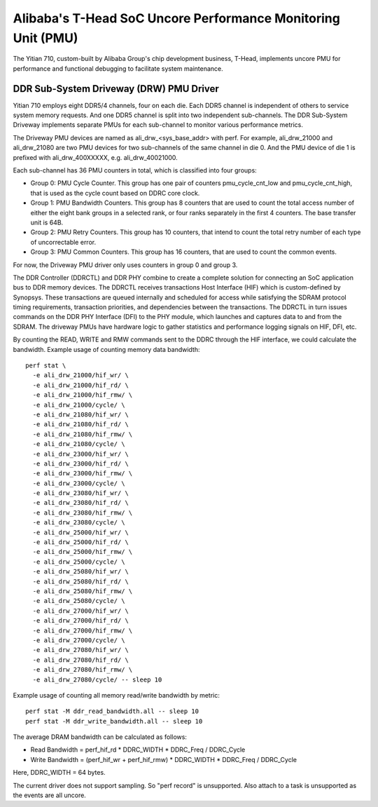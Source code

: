 =============================================================
Alibaba's T-Head SoC Uncore Performance Monitoring Unit (PMU)
=============================================================

The Yitian 710, custom-built by Alibaba Group's chip development business,
T-Head, implements uncore PMU for performance and functional debugging to
facilitate system maintenance.

DDR Sub-System Driveway (DRW) PMU Driver
=========================================

Yitian 710 employs eight DDR5/4 channels, four on each die. Each DDR5 channel
is independent of others to service system memory requests. And one DDR5
channel is split into two independent sub-channels. The DDR Sub-System Driveway
implements separate PMUs for each sub-channel to monitor various performance
metrics.

The Driveway PMU devices are named as ali_drw_<sys_base_addr> with perf.
For example, ali_drw_21000 and ali_drw_21080 are two PMU devices for two
sub-channels of the same channel in die 0. And the PMU device of die 1 is
prefixed with ali_drw_400XXXXX, e.g. ali_drw_40021000.

Each sub-channel has 36 PMU counters in total, which is classified into
four groups:

- Group 0: PMU Cycle Counter. This group has one pair of counters
  pmu_cycle_cnt_low and pmu_cycle_cnt_high, that is used as the cycle count
  based on DDRC core clock.

- Group 1: PMU Bandwidth Counters. This group has 8 counters that are used
  to count the total access number of either the eight bank groups in a
  selected rank, or four ranks separately in the first 4 counters. The base
  transfer unit is 64B.

- Group 2: PMU Retry Counters. This group has 10 counters, that intend to
  count the total retry number of each type of uncorrectable error.

- Group 3: PMU Common Counters. This group has 16 counters, that are used
  to count the common events.

For now, the Driveway PMU driver only uses counters in group 0 and group 3.

The DDR Controller (DDRCTL) and DDR PHY combine to create a complete solution
for connecting an SoC application bus to DDR memory devices. The DDRCTL
receives transactions Host Interface (HIF) which is custom-defined by Synopsys.
These transactions are queued internally and scheduled for access while
satisfying the SDRAM protocol timing requirements, transaction priorities, and
dependencies between the transactions. The DDRCTL in turn issues commands on
the DDR PHY Interface (DFI) to the PHY module, which launches and captures data
to and from the SDRAM. The driveway PMUs have hardware logic to gather
statistics and performance logging signals on HIF, DFI, etc.

By counting the READ, WRITE and RMW commands sent to the DDRC through the HIF
interface, we could calculate the bandwidth. Example usage of counting memory
data bandwidth::

  perf stat \
    -e ali_drw_21000/hif_wr/ \
    -e ali_drw_21000/hif_rd/ \
    -e ali_drw_21000/hif_rmw/ \
    -e ali_drw_21000/cycle/ \
    -e ali_drw_21080/hif_wr/ \
    -e ali_drw_21080/hif_rd/ \
    -e ali_drw_21080/hif_rmw/ \
    -e ali_drw_21080/cycle/ \
    -e ali_drw_23000/hif_wr/ \
    -e ali_drw_23000/hif_rd/ \
    -e ali_drw_23000/hif_rmw/ \
    -e ali_drw_23000/cycle/ \
    -e ali_drw_23080/hif_wr/ \
    -e ali_drw_23080/hif_rd/ \
    -e ali_drw_23080/hif_rmw/ \
    -e ali_drw_23080/cycle/ \
    -e ali_drw_25000/hif_wr/ \
    -e ali_drw_25000/hif_rd/ \
    -e ali_drw_25000/hif_rmw/ \
    -e ali_drw_25000/cycle/ \
    -e ali_drw_25080/hif_wr/ \
    -e ali_drw_25080/hif_rd/ \
    -e ali_drw_25080/hif_rmw/ \
    -e ali_drw_25080/cycle/ \
    -e ali_drw_27000/hif_wr/ \
    -e ali_drw_27000/hif_rd/ \
    -e ali_drw_27000/hif_rmw/ \
    -e ali_drw_27000/cycle/ \
    -e ali_drw_27080/hif_wr/ \
    -e ali_drw_27080/hif_rd/ \
    -e ali_drw_27080/hif_rmw/ \
    -e ali_drw_27080/cycle/ -- sleep 10

Example usage of counting all memory read/write bandwidth by metric::

  perf stat -M ddr_read_bandwidth.all -- sleep 10
  perf stat -M ddr_write_bandwidth.all -- sleep 10

The average DRAM bandwidth can be calculated as follows:

- Read Bandwidth =  perf_hif_rd * DDRC_WIDTH * DDRC_Freq / DDRC_Cycle
- Write Bandwidth = (perf_hif_wr + perf_hif_rmw) * DDRC_WIDTH * DDRC_Freq / DDRC_Cycle

Here, DDRC_WIDTH = 64 bytes.

The current driver does not support sampling. So "perf record" is
unsupported.  Also attach to a task is unsupported as the events are all
uncore.
